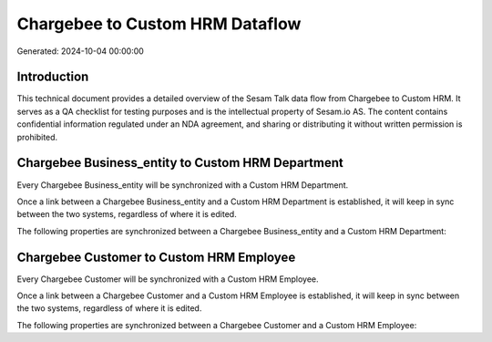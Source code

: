 ================================
Chargebee to Custom HRM Dataflow
================================

Generated: 2024-10-04 00:00:00

Introduction
------------

This technical document provides a detailed overview of the Sesam Talk data flow from Chargebee to Custom HRM. It serves as a QA checklist for testing purposes and is the intellectual property of Sesam.io AS. The content contains confidential information regulated under an NDA agreement, and sharing or distributing it without written permission is prohibited.

Chargebee Business_entity to Custom HRM Department
--------------------------------------------------
Every Chargebee Business_entity will be synchronized with a Custom HRM Department.

Once a link between a Chargebee Business_entity and a Custom HRM Department is established, it will keep in sync between the two systems, regardless of where it is edited.

The following properties are synchronized between a Chargebee Business_entity and a Custom HRM Department:

.. list-table::
   :header-rows: 1

   * - Chargebee Business_entity Property
     - Custom HRM Department Property
     - Custom HRM Data Type


Chargebee Customer to Custom HRM Employee
-----------------------------------------
Every Chargebee Customer will be synchronized with a Custom HRM Employee.

Once a link between a Chargebee Customer and a Custom HRM Employee is established, it will keep in sync between the two systems, regardless of where it is edited.

The following properties are synchronized between a Chargebee Customer and a Custom HRM Employee:

.. list-table::
   :header-rows: 1

   * - Chargebee Customer Property
     - Custom HRM Employee Property
     - Custom HRM Data Type

